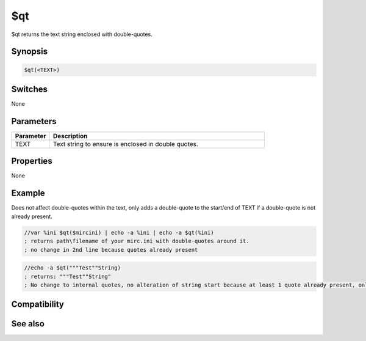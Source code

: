 $qt
===

$qt returns the text string enclosed with double-quotes.

Synopsis
--------

.. code:: text

    $qt(<TEXT>)

Switches
--------

None

Parameters
----------

.. list-table::
    :widths: 15 85
    :header-rows: 1

    * - Parameter
      - Description
    * - TEXT
      - Text string to ensure is enclosed in double quotes.

Properties
----------

None

Example
-------

Does not affect double-quotes within the text, only adds a double-quote to the start/end of TEXT if a double-quote is not already present.

.. code:: text

    //var %ini $qt($mircini) | echo -a %ini | echo -a $qt(%ini)
    ; returns path\filename of your mirc.ini with double-quotes around it.
    ; no change in 2nd line because quotes already present

.. code:: text

    //echo -a $qt("""Test""String)
    ; returns: """Test""String"
    ; No change to internal quotes, no alteration of string start because at least 1 quote already present, only added missing quote to end of string.

Compatibility
-------------

.. compatibility:: 6.17

See also
--------

.. hlist::
    :columns: 4

    * :doc:`$noqt </identifiers/noqt>`

